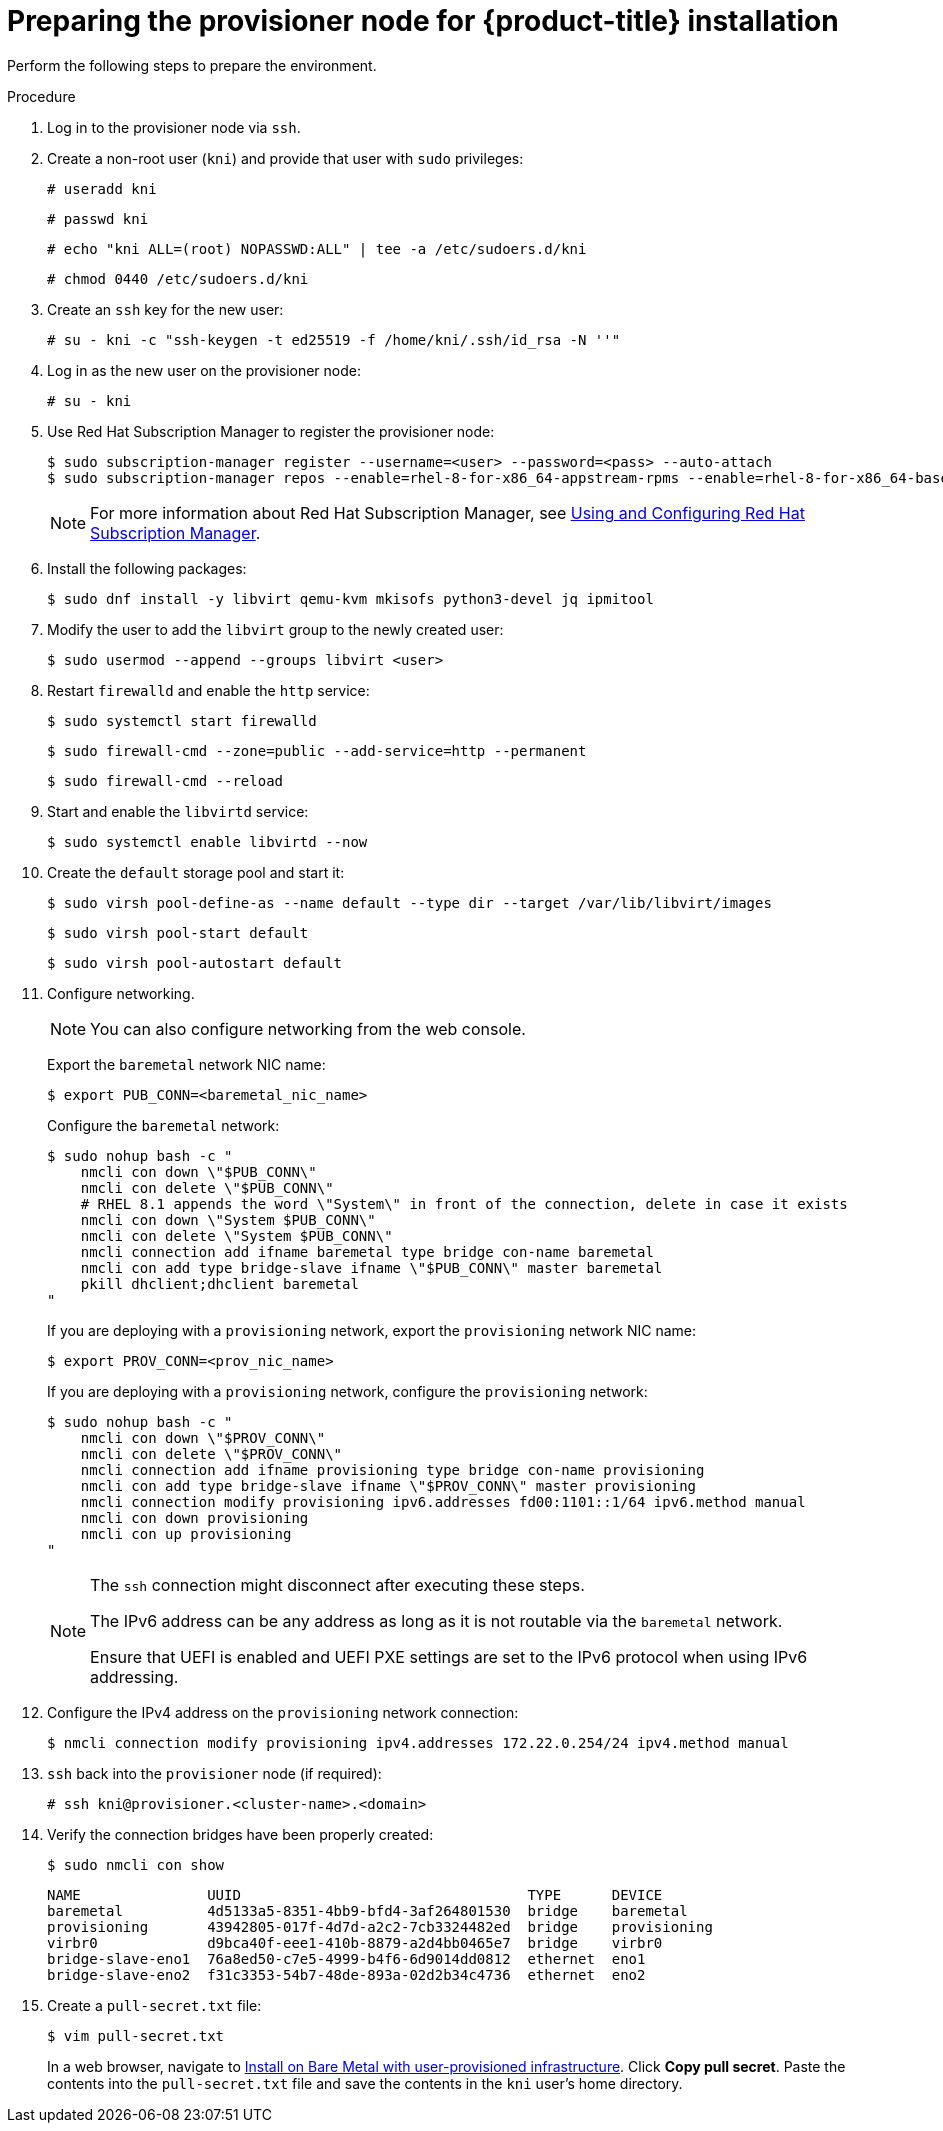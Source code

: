 // Module included in the following assemblies:
//
// * installing/installing_bare_metal_ipi/ipi-install-installation-workflow.adoc

:_content-type: PROCEDURE
[id="preparing-the-provisioner-node-for-openshift-install_{context}"]
= Preparing the provisioner node for {product-title} installation

Perform the following steps to prepare the environment.

.Procedure

. Log in to the provisioner node via `ssh`.

. Create a non-root user (`kni`) and provide that user with `sudo` privileges:
+
[source,terminal]
----
# useradd kni
----
+
[source,terminal]
----
# passwd kni
----
+
[source,terminal]
----
# echo "kni ALL=(root) NOPASSWD:ALL" | tee -a /etc/sudoers.d/kni
----
+
[source,terminal]
----
# chmod 0440 /etc/sudoers.d/kni
----


. Create an `ssh` key for the new user:
+
[source,terminal]
----
# su - kni -c "ssh-keygen -t ed25519 -f /home/kni/.ssh/id_rsa -N ''"
----

. Log in as the new user on the provisioner node:
+
[source,terminal]
----
# su - kni
----

ifndef::openshift-origin[]
. Use Red Hat Subscription Manager to register the provisioner node:
+
[source,terminal]
----
$ sudo subscription-manager register --username=<user> --password=<pass> --auto-attach
$ sudo subscription-manager repos --enable=rhel-8-for-x86_64-appstream-rpms --enable=rhel-8-for-x86_64-baseos-rpms
----
+
[NOTE]
====
For more information about Red Hat Subscription Manager, see link:https://access.redhat.com/documentation/en-us/red_hat_subscription_management/1/html-single/rhsm/index[Using and Configuring Red Hat Subscription Manager].
====
endif::openshift-origin[]

. Install the following packages:
+
[source,terminal]
----
$ sudo dnf install -y libvirt qemu-kvm mkisofs python3-devel jq ipmitool
----

. Modify the user to add the `libvirt` group to the newly created user:
+
[source,terminal]
----
$ sudo usermod --append --groups libvirt <user>
----

. Restart `firewalld` and enable the `http` service:
+
[source,terminal]
----
$ sudo systemctl start firewalld
----
+
[source,terminal]
----
$ sudo firewall-cmd --zone=public --add-service=http --permanent
----
+
[source,terminal]
----
$ sudo firewall-cmd --reload
----

. Start and enable the `libvirtd` service:
+
[source,terminal]
----
$ sudo systemctl enable libvirtd --now
----

. Create the `default` storage pool and start it:
+
[source,terminal]
----
$ sudo virsh pool-define-as --name default --type dir --target /var/lib/libvirt/images
----
+
[source,terminal]
----
$ sudo virsh pool-start default
----
+
[source,terminal]
----
$ sudo virsh pool-autostart default
----

. Configure networking.
+
[NOTE]
====
You can also configure networking from the web console.
====
+
Export the `baremetal` network NIC name:
+
[source,terminal]
----
$ export PUB_CONN=<baremetal_nic_name>
----
+
Configure the `baremetal` network:
+
[source,terminal]
----
$ sudo nohup bash -c "
    nmcli con down \"$PUB_CONN\"
    nmcli con delete \"$PUB_CONN\"
    # RHEL 8.1 appends the word \"System\" in front of the connection, delete in case it exists
    nmcli con down \"System $PUB_CONN\"
    nmcli con delete \"System $PUB_CONN\"
    nmcli connection add ifname baremetal type bridge con-name baremetal
    nmcli con add type bridge-slave ifname \"$PUB_CONN\" master baremetal
    pkill dhclient;dhclient baremetal
"
----
+
If you are deploying with a `provisioning` network, export the `provisioning` network NIC name:
+
[source,terminal]
----
$ export PROV_CONN=<prov_nic_name>
----
+
If you are deploying with a `provisioning` network, configure the `provisioning` network:
+
[source,terminal]
----
$ sudo nohup bash -c "
    nmcli con down \"$PROV_CONN\"
    nmcli con delete \"$PROV_CONN\"
    nmcli connection add ifname provisioning type bridge con-name provisioning
    nmcli con add type bridge-slave ifname \"$PROV_CONN\" master provisioning
    nmcli connection modify provisioning ipv6.addresses fd00:1101::1/64 ipv6.method manual
    nmcli con down provisioning
    nmcli con up provisioning
"
----
+
[NOTE]
====
The `ssh` connection might disconnect after executing these steps.

The IPv6 address can be any address as long as it is not routable via the `baremetal` network.

Ensure that UEFI is enabled and UEFI PXE settings are set to the IPv6 protocol when using IPv6 addressing.
====

. Configure the IPv4 address on the `provisioning` network connection:
+
[source,terminal]
----
$ nmcli connection modify provisioning ipv4.addresses 172.22.0.254/24 ipv4.method manual
----

. `ssh` back into the `provisioner` node (if required):
+
[source,terminal]
----
# ssh kni@provisioner.<cluster-name>.<domain>
----

. Verify the connection bridges have been properly created:
+
[source,terminal]
----
$ sudo nmcli con show
----
+
[source,terminal]
----
NAME               UUID                                  TYPE      DEVICE
baremetal          4d5133a5-8351-4bb9-bfd4-3af264801530  bridge    baremetal
provisioning       43942805-017f-4d7d-a2c2-7cb3324482ed  bridge    provisioning
virbr0             d9bca40f-eee1-410b-8879-a2d4bb0465e7  bridge    virbr0
bridge-slave-eno1  76a8ed50-c7e5-4999-b4f6-6d9014dd0812  ethernet  eno1
bridge-slave-eno2  f31c3353-54b7-48de-893a-02d2b34c4736  ethernet  eno2
----

. Create a `pull-secret.txt` file:
+
[source,terminal]
----
$ vim pull-secret.txt
----
+
In a web browser, navigate to link:https://console.redhat.com/openshift/install/metal/user-provisioned[Install on Bare Metal with user-provisioned infrastructure]. Click **Copy pull secret**. Paste the contents into the `pull-secret.txt` file and save the contents in the `kni` user's home directory.

